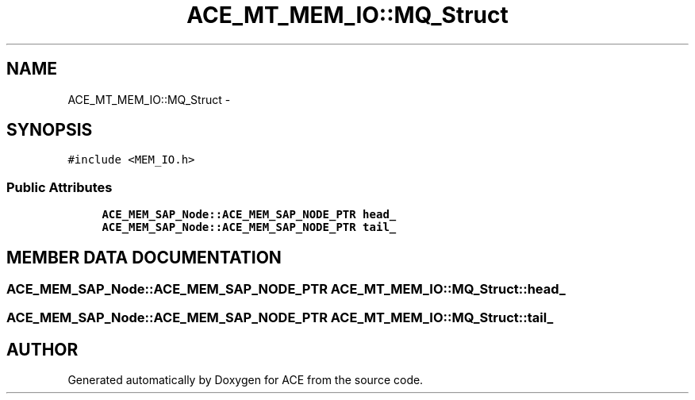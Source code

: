 .TH ACE_MT_MEM_IO::MQ_Struct 3 "5 Oct 2001" "ACE" \" -*- nroff -*-
.ad l
.nh
.SH NAME
ACE_MT_MEM_IO::MQ_Struct \- 
.SH SYNOPSIS
.br
.PP
\fC#include <MEM_IO.h>\fR
.PP
.SS Public Attributes

.in +1c
.ti -1c
.RI "\fBACE_MEM_SAP_Node::ACE_MEM_SAP_NODE_PTR\fR \fBhead_\fR"
.br
.ti -1c
.RI "\fBACE_MEM_SAP_Node::ACE_MEM_SAP_NODE_PTR\fR \fBtail_\fR"
.br
.in -1c
.SH MEMBER DATA DOCUMENTATION
.PP 
.SS \fBACE_MEM_SAP_Node::ACE_MEM_SAP_NODE_PTR\fR ACE_MT_MEM_IO::MQ_Struct::head_
.PP
.SS \fBACE_MEM_SAP_Node::ACE_MEM_SAP_NODE_PTR\fR ACE_MT_MEM_IO::MQ_Struct::tail_
.PP


.SH AUTHOR
.PP 
Generated automatically by Doxygen for ACE from the source code.